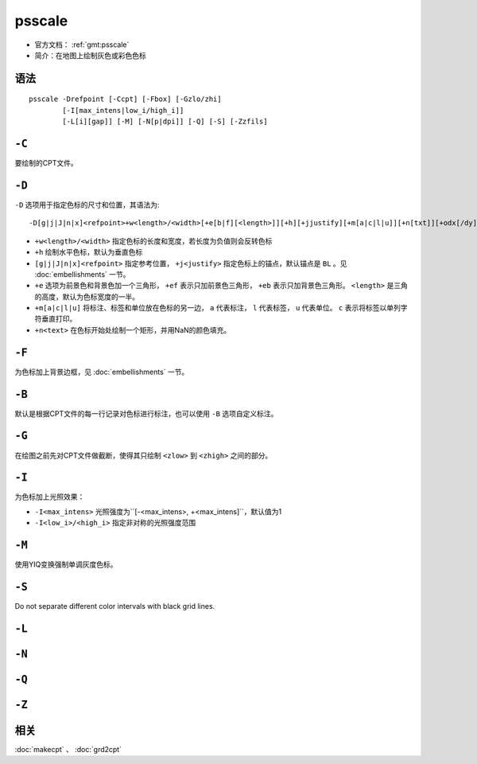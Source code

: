 .. index:: ! psscale

psscale
=======

- 官方文档： :ref:`gmt:psscale`
- 简介：在地图上绘制灰色或彩色色标

语法
----

::

    psscale -Drefpoint [-Ccpt] [-Fbox] [-Gzlo/zhi]
            [-I[max_intens|low_i/high_i]]
            [-L[i][gap]] [-M] [-N[p|dpi]] [-Q] [-S] [-Zzfils]

``-C``
------

要绘制的CPT文件。

``-D``
------

``-D`` 选项用于指定色标的尺寸和位置，其语法为::

    -D[g|j|J|n|x]<refpoint>+w<length>/<width>[+e[b|f][<length>]][+h][+jjustify][+m[a|c|l|u]][+n[txt]][+odx[/dy]]

- ``+w<length>/<width>`` 指定色标的长度和宽度，若长度为负值则会反转色标
- ``+h`` 绘制水平色标，默认为垂直色标
- ``[g|j|J|n|x]<refpoint>`` 指定参考位置， ``+j<justify>`` 指定色标上的锚点，默认锚点是 ``BL`` 。见 :doc:`embellishments` 一节。
- ``+e`` 选项为前景色和背景色加一个三角形， ``+ef`` 表示只加前景色三角形， ``+eb`` 表示只加背景色三角形。 ``<length>`` 是三角的高度，默认为色标宽度的一半。
- ``+m[a|c|l|u]`` 将标注、标签和单位放在色标的另一边， ``a`` 代表标注， ``l`` 代表标签， ``u`` 代表单位。 ``c`` 表示将标签以单列字符垂直打印。
- ``+n<text>`` 在色标开始处绘制一个矩形，并用NaN的颜色填充。

``-F``
------

为色标加上背景边框，见 :doc:`embellishments` 一节。

``-B``
------

默认是根据CPT文件的每一行记录对色标进行标注，也可以使用 ``-B`` 选项自定义标注。

``-G``
------

在绘图之前先对CPT文件做截断，使得其只绘制 ``<zlow>`` 到 ``<zhigh>`` 之间的部分。

``-I``
------

为色标加上光照效果：

- ``-I<max_intens>`` 光照强度为``[-<max_intens>, +<max_intens]``，默认值为1
- ``-I<low_i>/<high_i>`` 指定非对称的光照强度范围

``-M``
------

使用YIQ变换强制单调灰度色标。

``-S``
------

Do not separate different color intervals with black grid lines.

``-L``
------

``-N``
------

``-Q``
------

``-Z``
------

相关
----

:doc:`makecpt` 、 :doc:`grd2cpt`
